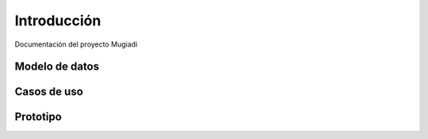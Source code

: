 =======================
Introducción 
=======================

Documentación del proyecto Mugiadi


Modelo de datos
-----------------------
.. image:: _static/modelo_datos.png

Casos de uso
-----------------------

.. image:: _static/login.png
.. image:: _static/activar.png
.. image:: _static/perfil.png
.. image:: _static/pagar.png

Prototipo
-----------------------

.. image:: _static/p1.png
.. image:: _static/p2.png
.. image:: _static/p3.png
.. image:: _static/p4.png
.. image:: _static/p5.png